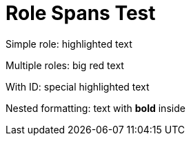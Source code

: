= Role Spans Test

Simple role: [.highlight]#highlighted text#

Multiple roles: [.big.red]#big red text#

With ID: [#special.highlight]#special highlighted text#

Nested formatting: [.emphasis]#text with *bold* inside#